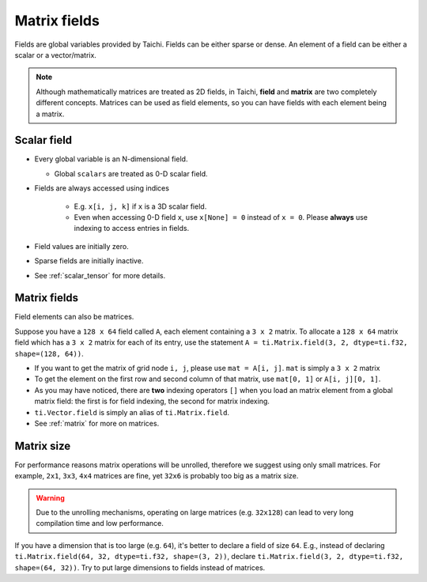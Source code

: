 .. _tensor:

Matrix fields
===================

Fields are global variables provided by Taichi. Fields can be either sparse or dense.
An element of a field can be either a scalar or a vector/matrix.

.. note::

    Although mathematically matrices are treated as 2D fields, in Taichi, **field** and **matrix** are two completely different concepts.
    Matrices can be used as field elements, so you can have fields with each element being a matrix.

Scalar field
-----------------
* Every global variable is an N-dimensional field.

  - Global ``scalars`` are treated as 0-D scalar field.

* Fields are always accessed using indices

   - E.g. ``x[i, j, k]`` if ``x`` is a 3D scalar field.
   - Even when accessing 0-D field ``x``, use ``x[None] = 0`` instead of ``x = 0``. Please **always** use indexing to access entries in fields.

* Field values are initially zero.
* Sparse fields are initially inactive.
* See :ref:`scalar_tensor` for more details.


Matrix fields
------------------
Field elements can also be matrices.

Suppose you have a ``128 x 64`` field called ``A``, each element containing a ``3 x 2`` matrix. To allocate a ``128 x 64`` matrix field which has a ``3 x 2`` matrix for each of its entry, use the statement ``A = ti.Matrix.field(3, 2, dtype=ti.f32, shape=(128, 64))``.

* If you want to get the matrix of grid node ``i, j``, please use ``mat = A[i, j]``. ``mat`` is simply a ``3 x 2`` matrix
* To get the element on the first row and second column of that matrix, use ``mat[0, 1]`` or ``A[i, j][0, 1]``.
* As you may have noticed, there are **two** indexing operators ``[]`` when you load an matrix element from a global matrix field: the first is for field indexing, the second for matrix indexing.
* ``ti.Vector.field`` is simply an alias of ``ti.Matrix.field``.
* See :ref:`matrix` for more on matrices.


Matrix size
-----------
For performance reasons matrix operations will be unrolled, therefore we suggest using only small matrices.
For example, ``2x1``, ``3x3``, ``4x4`` matrices are fine, yet ``32x6`` is probably too big as a matrix size.

.. warning::

  Due to the unrolling mechanisms, operating on large matrices (e.g. ``32x128``) can lead to very long compilation time and low performance.

If you have a dimension that is too large (e.g. ``64``), it's better to declare a field of size ``64``.
E.g., instead of declaring ``ti.Matrix.field(64, 32, dtype=ti.f32, shape=(3, 2))``, declare ``ti.Matrix.field(3, 2, dtype=ti.f32, shape=(64, 32))``.
Try to put large dimensions to fields instead of matrices.
